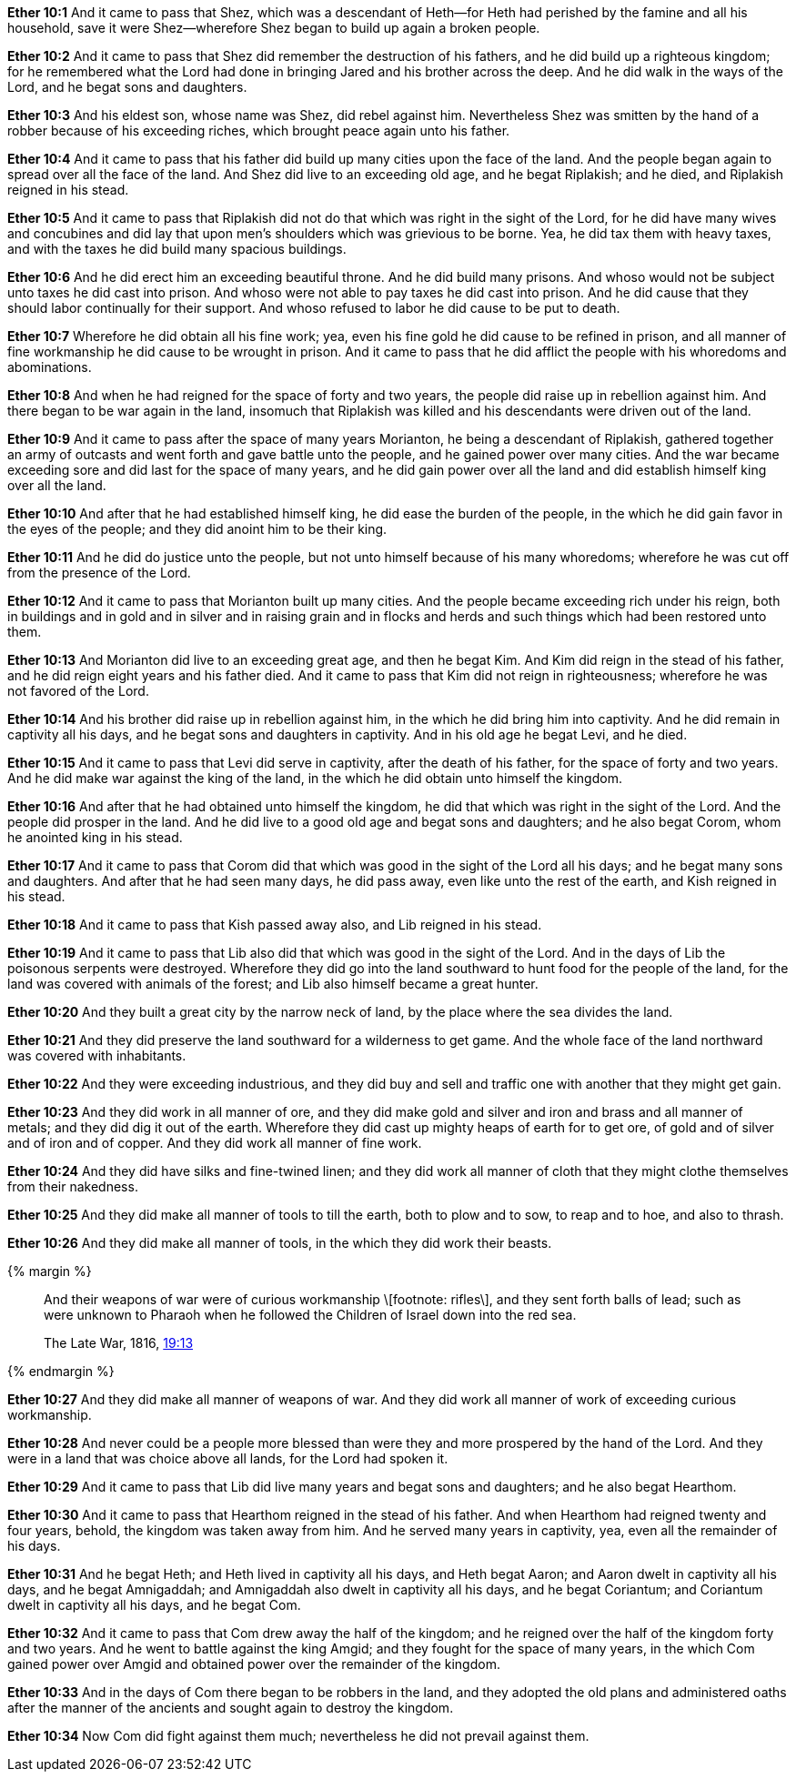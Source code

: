 *Ether 10:1* And it came to pass that Shez, which was a descendant of Heth--for Heth had perished by the famine and all his household, save it were Shez--wherefore Shez began to build up again a broken people.

*Ether 10:2* And it came to pass that Shez did remember the destruction of his fathers, and he did build up a righteous kingdom; for he remembered what the Lord had done in bringing Jared and his brother across the deep. And he did walk in the ways of the Lord, and he begat sons and daughters.

*Ether 10:3* And his eldest son, whose name was Shez, did rebel against him. Nevertheless Shez was smitten by the hand of a robber because of his exceeding riches, which brought peace again unto his father.

*Ether 10:4* And it came to pass that his father did build up many cities upon the face of the land. And the people began again to spread over all the face of the land. And Shez did live to an exceeding old age, and he begat Riplakish; and he died, and Riplakish reigned in his stead.

*Ether 10:5* And it came to pass that Riplakish did not do that which was right in the sight of the Lord, for he did have many wives and concubines and did lay that upon men's shoulders which was grievious to be borne. Yea, he did tax them with heavy taxes, and with the taxes he did build many spacious buildings.

*Ether 10:6* And he did erect him an exceeding beautiful throne. And he did build many prisons. And whoso would not be subject unto taxes he did cast into prison. And whoso were not able to pay taxes he did cast into prison. And he did cause that they should labor continually for their support. And whoso refused to labor he did cause to be put to death.

*Ether 10:7* Wherefore he did obtain all his fine work; yea, even his fine gold he did cause to be refined in prison, and all manner of fine workmanship he did cause to be wrought in prison. And it came to pass that he did afflict the people with his whoredoms and abominations.

*Ether 10:8* And when he had reigned for the space of forty and two years, the people did raise up in rebellion against him. And there began to be war again in the land, insomuch that Riplakish was killed and his descendants were driven out of the land.

*Ether 10:9* And it came to pass after the space of many years Morianton, he being a descendant of Riplakish, gathered together an army of outcasts and went forth and gave battle unto the people, and he gained power over many cities. And the war became exceeding sore and did last for the space of many years, and he did gain power over all the land and did establish himself king over all the land.

*Ether 10:10* And after that he had established himself king, he did ease the burden of the people, in the which he did gain favor in the eyes of the people; and they did anoint him to be their king.

*Ether 10:11* And he did do justice unto the people, but not unto himself because of his many whoredoms; wherefore he was cut off from the presence of the Lord.

*Ether 10:12* And it came to pass that Morianton built up many cities. And the people became exceeding rich under his reign, both in buildings and in gold and in silver and in raising grain and in flocks and herds and such things which had been restored unto them.

*Ether 10:13* And Morianton did live to an exceeding great age, and then he begat Kim. And Kim did reign in the stead of his father, and he did reign eight years and his father died. And it came to pass that Kim did not reign in righteousness; wherefore he was not favored of the Lord.

*Ether 10:14* And his brother did raise up in rebellion against him, in the which he did bring him into captivity. And he did remain in captivity all his days, and he begat sons and daughters in captivity. And in his old age he begat Levi, and he died.

*Ether 10:15* And it came to pass that Levi did serve in captivity, after the death of his father, for the space of forty and two years. And he did make war against the king of the land, in the which he did obtain unto himself the kingdom.

*Ether 10:16* And after that he had obtained unto himself the kingdom, he did that which was right in the sight of the Lord. And the people did prosper in the land. And he did live to a good old age and begat sons and daughters; and he also begat Corom, whom he anointed king in his stead.

*Ether 10:17* And it came to pass that Corom did that which was good in the sight of the Lord all his days; and he begat many sons and daughters. And after that he had seen many days, he did pass away, even like unto the rest of the earth, and Kish reigned in his stead.

*Ether 10:18* And it came to pass that Kish passed away also, and Lib reigned in his stead.

*Ether 10:19* And it came to pass that Lib also did that which was good in the sight of the Lord. And in the days of Lib the poisonous serpents were destroyed. Wherefore they did go into the land southward to hunt food for the people of the land, for the land was covered with animals of the forest; and Lib also himself became a great hunter.

*Ether 10:20* And they built a great city by the narrow neck of land, by the place where the sea divides the land.

*Ether 10:21* And they did preserve the land southward for a wilderness to get game. And the whole face of the land northward was covered with inhabitants.

*Ether 10:22* And they were exceeding industrious, and they did buy and sell and traffic one with another that they might get gain.

*Ether 10:23* And they did work in all manner of ore, and they did make gold and silver and iron and brass and all manner of metals; and they did dig it out of the earth. Wherefore they did cast up mighty heaps of earth for to get ore, of gold and of silver and of iron and of copper. And they did work all manner of fine work.

*Ether 10:24* And they did have silks and fine-twined linen; and they did work all manner of cloth that they might clothe themselves from their nakedness.

*Ether 10:25* And they did make all manner of tools to till the earth, both to plow and to sow, to reap and to hoe, and also to thrash.

*Ether 10:26* And they did make all manner of tools, in the which they did work their beasts.

{% margin %}
____
And their weapons of war were of curious workmanship \[footnote: rifles\], and they sent forth balls of lead; such as were unknown to Pharaoh when he followed the Children of Israel down into the red sea.

The Late War, 1816, https://wordtreefoundation.github.io/thelatewar/#weapons[19:13]
____
{% endmargin %}

*Ether 10:27* And they did make all manner of weapons of war. And they did work all manner of work of exceeding curious workmanship.

*Ether 10:28* And never could be a people more blessed than were they and more prospered by the hand of the Lord. And they were in a land that was choice above all lands, for the Lord had spoken it.

*Ether 10:29* And it came to pass that Lib did live many years and begat sons and daughters; and he also begat Hearthom.

*Ether 10:30* And it came to pass that Hearthom reigned in the stead of his father. And when Hearthom had reigned twenty and four years, behold, the kingdom was taken away from him. And he served many years in captivity, yea, even all the remainder of his days.

*Ether 10:31* And he begat Heth; and Heth lived in captivity all his days, and Heth begat Aaron; and Aaron dwelt in captivity all his days, and he begat Amnigaddah; and Amnigaddah also dwelt in captivity all his days, and he begat Coriantum; and Coriantum dwelt in captivity all his days, and he begat Com.

*Ether 10:32* And it came to pass that Com drew away the half of the kingdom; and he reigned over the half of the kingdom forty and two years. And he went to battle against the king Amgid; and they fought for the space of many years, in the which Com gained power over Amgid and obtained power over the remainder of the kingdom.

*Ether 10:33* And in the days of Com there began to be robbers in the land, and they adopted the old plans and administered oaths after the manner of the ancients and sought again to destroy the kingdom.

*Ether 10:34* Now Com did fight against them much; nevertheless he did not prevail against them.

